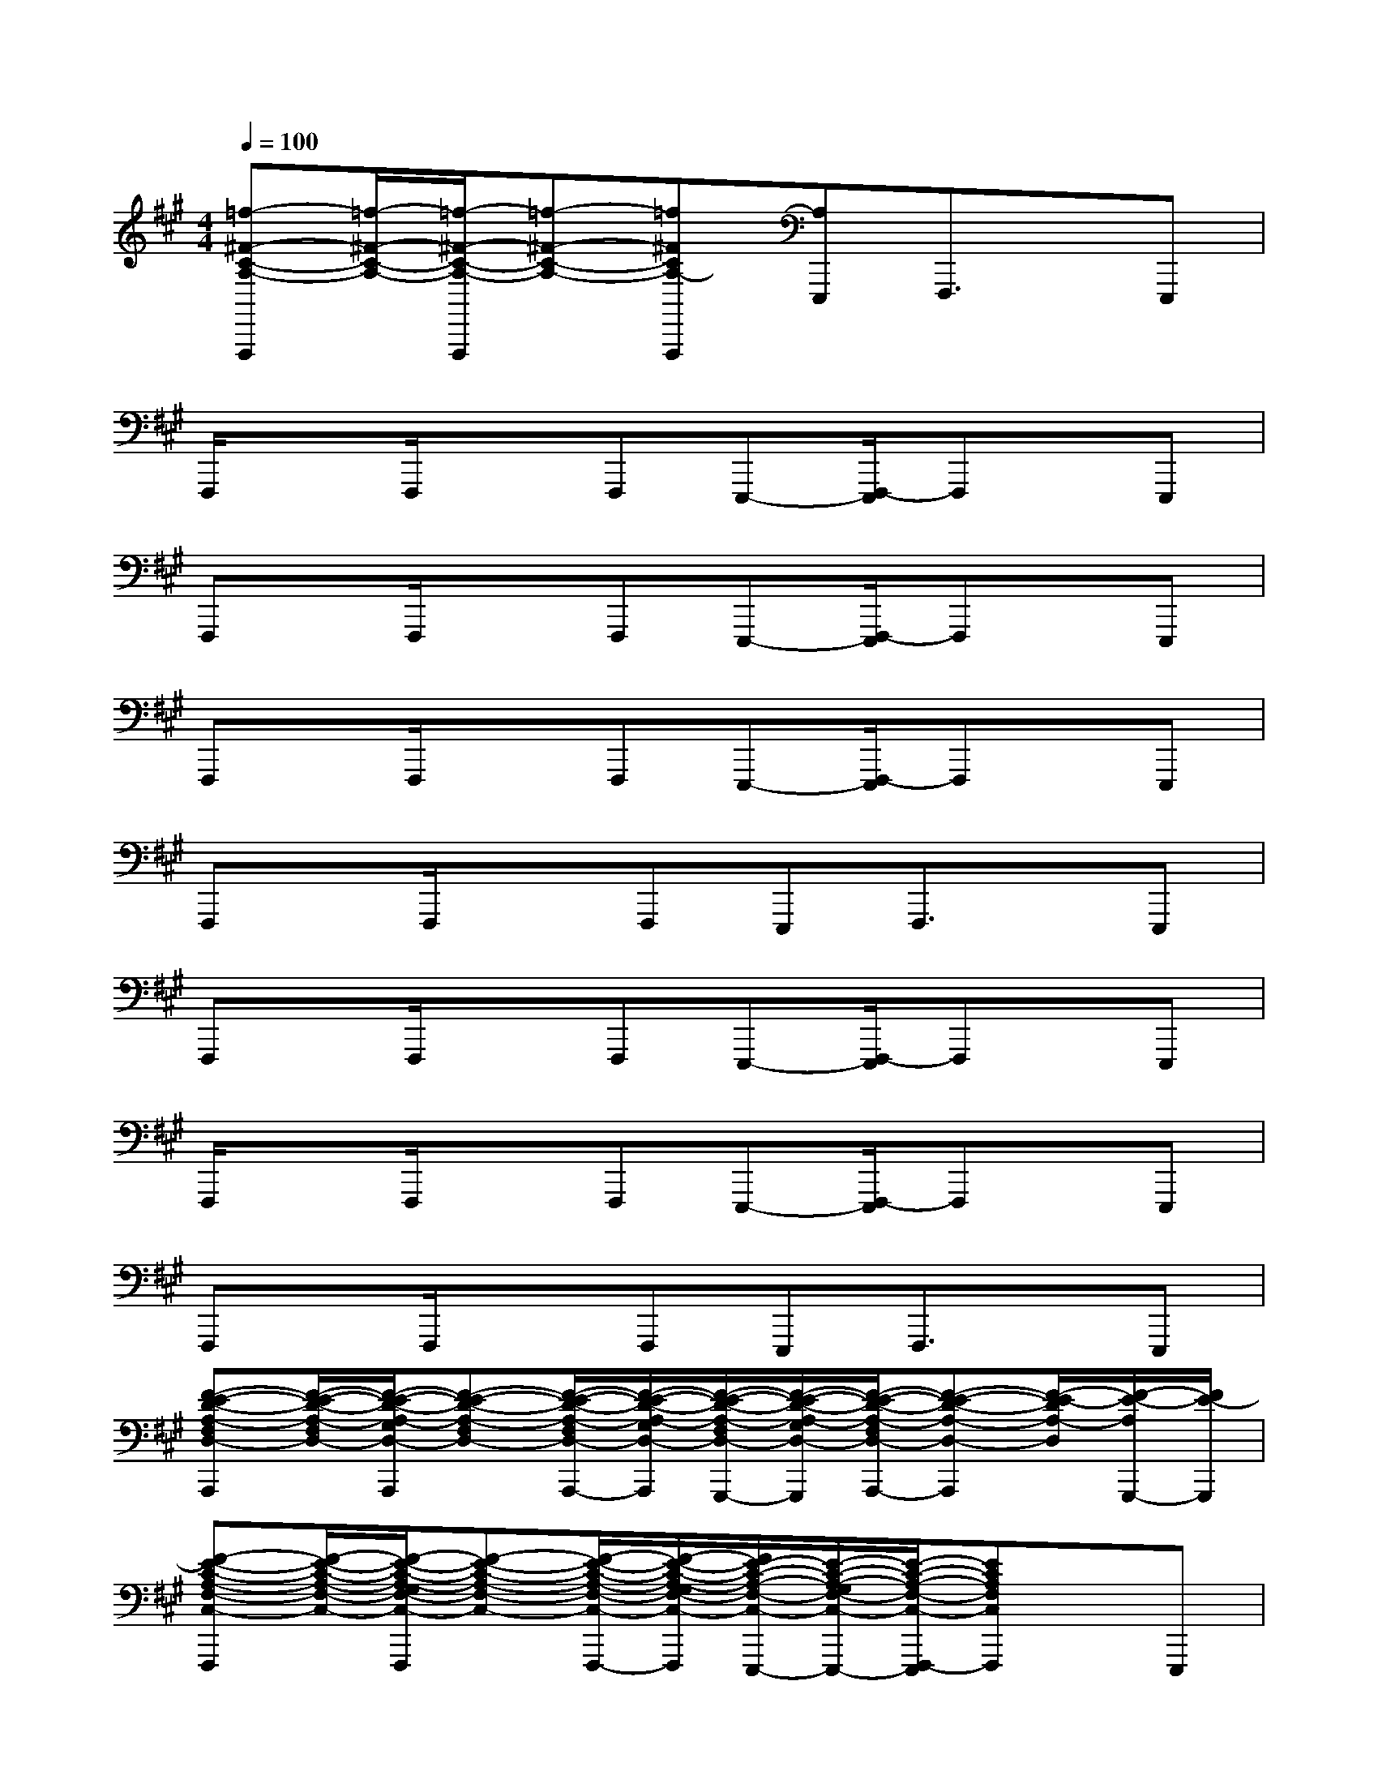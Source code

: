 X:1
T:
M:4/4
L:1/8
Q:1/4=100
K:A%3sharps
V:1
[=f-^F-C-A,-F,,,][=f/2-^F/2-C/2-A,/2-][=f/2-^F/2-C/2-A,/2-F,,,/2][=f-^F-C-A,-][=f^FCA,-F,,,][A,E,,,]F,,,3/2x/2E,,,|
F,,,/2xF,,,/2xF,,,E,,,-[F,,,/2-E,,,/2]F,,,x/2E,,,|
F,,,x/2F,,,/2xF,,,E,,,-[F,,,/2-E,,,/2]F,,,x/2E,,,|
F,,,x/2F,,,/2xF,,,E,,,-[F,,,/2-E,,,/2]F,,,x/2E,,,|
F,,,x/2F,,,/2xF,,,E,,,F,,,3/2x/2E,,,|
F,,,x/2F,,,/2xF,,,E,,,-[F,,,/2-E,,,/2]F,,,x/2E,,,|
F,,,/2xF,,,/2xF,,,E,,,-[F,,,/2-E,,,/2]F,,,x/2E,,,|
F,,,x/2F,,,/2xF,,,E,,,F,,,3/2x/2E,,,|
[F-E-D-A,-F,D,-A,,,][F/2-E/2-D/2-A,/2-F,/2D,/2-][F/2-E/2-D/2-A,/2-G,/2D,/2-A,,,/2][F-E-D-A,-F,D,-][F/2-E/2-D/2-A,/2-F,/2D,/2-A,,,/2-][F/2-E/2-D/2-A,/2-G,/2D,/2-A,,,/2][F/2-E/2-D/2-A,/2-F,/2D,/2-G,,,/2-][F/2-E/2-D/2-A,/2-G,/2D,/2-G,,,/2][F/2-E/2-D/2-A,/2-F,/2D,/2-A,,,/2-][F-E-D-A,-D,-A,,,][F/2-E/2-D/2A,/2-D,/2][F/2-E/2-A,/2G,,,/2-][F/2E/2-G,,,/2]|
[F-E-C-A,-F,-C,-F,,,][F/2-E/2-C/2-A,/2-F,/2-C,/2-][F/2-E/2-C/2-A,/2-G,/2F,/2-C,/2-F,,,/2][F-E-C-A,-F,-C,-][F/2-E/2-C/2-A,/2-F,/2-C,/2-F,,,/2-][F/2-E/2-C/2-A,/2-G,/2F,/2-C,/2-F,,,/2][F/2E/2-C/2-A,/2-F,/2-C,/2-E,,,/2-][E/2-C/2-A,/2-G,/2F,/2-C,/2-E,,,/2-][E/2-C/2-A,/2-F,/2-C,/2-F,,,/2-E,,,/2][ECA,F,C,F,,,]x/2E,,,|
[F-E-D-A,-F,D,-A,,,][F/2-E/2-D/2-A,/2-F,/2D,/2-][F/2-E/2-D/2-A,/2-G,/2D,/2-A,,,/2][F-E-D-A,-F,D,-][F/2-E/2-D/2-A,/2-F,/2D,/2-A,,,/2-][F/2-E/2-D/2-A,/2-G,/2D,/2-A,,,/2][F/2-E/2-D/2-A,/2-F,/2D,/2-G,,,/2-][F/2-E/2-D/2-A,/2-G,/2D,/2-G,,,/2-][F/2-E/2-D/2-A,/2-F,/2D,/2-A,,,/2-G,,,/2][F-E-D-A,-D,-A,,,][F/2-E/2-D/2-A,/2-D,/2][F/2-E/2-D/2A,/2G,,,/2-][F/2-E/2-G,,,/2]|
[F/2-E/2-C/2-A,/2-F,/2-C,/2-F,,,/2][F-E-C-A,-F,-C,-][F/2-E/2-C/2-A,/2-G,/2F,/2-C,/2-F,,,/2][F-E-C-A,-F,-C,-][F/2-E/2-C/2-A,/2-F,/2-C,/2-F,,,/2-][F/2-E/2-C/2-A,/2-G,/2F,/2-C,/2-F,,,/2][F/2-E/2-C/2-A,/2-F,/2-C,/2-E,,,/2-][F/2-E/2-C/2-A,/2-G,/2F,/2-C,/2-E,,,/2-][F/2-E/2-C/2-A,/2-F,/2-C,/2-F,,,/2-E,,,/2][FE-C-A,-F,-C,-F,,,][E/2C/2A,/2F,/2C,/2]E,,,|
[F/2-E/2-D/2-A,/2-F,/2-D,/2-A,,,/2][F/2-E/2-D/2-A,/2-F,/2D,/2-][F/2-E/2-D/2-A,/2-F,/2D,/2-][F/2-E/2-D/2-A,/2-G,/2D,/2-A,,,/2][F-E-D-A,-F,D,-][F/2-E/2-D/2-A,/2-F,/2D,/2-A,,,/2-][F/2-E/2-D/2-A,/2-G,/2D,/2-A,,,/2][F/2-E/2-D/2-A,/2-F,/2D,/2-G,,,/2-][F/2-E/2-D/2-A,/2-G,/2D,/2-G,,,/2][F/2-E/2-D/2-A,/2-F,/2D,/2-A,,,/2-][F-E-D-A,-D,-A,,,][F/2-E/2-D/2A,/2-D,/2][F/2-E/2-A,/2G,,,/2-][F/2E/2-G,,,/2]|
[F-E-C-A,-F,-C,-F,,,][F/2-E/2-C/2-A,/2-F,/2-C,/2-][F/2-E/2-C/2-A,/2-G,/2F,/2-C,/2-F,,,/2][F-E-C-A,-F,-C,-][F/2-E/2-C/2-A,/2-F,/2-C,/2-F,,,/2-][F/2-E/2-C/2-A,/2-G,/2F,/2-C,/2-F,,,/2][F/2-E/2-C/2-A,/2-F,/2-C,/2-E,,,/2-][F/2-E/2-C/2-A,/2-G,/2F,/2-C,/2-E,,,/2][F3/2-E3/2C3/2A,3/2F,3/2C,3/2F,,,3/2]F/2-[F/2E,,,/2-]E,,,/2|
[F-E-D-A,-F,D,-A,,,][F/2-E/2-D/2-A,/2-F,/2D,/2-][F/2-E/2-D/2-A,/2-G,/2D,/2-A,,,/2][F-E-D-A,-F,D,-][F/2-E/2-D/2-A,/2-F,/2D,/2-A,,,/2-][F/2-E/2-D/2-A,/2-G,/2D,/2-A,,,/2][F/2-E/2-D/2-A,/2-F,/2D,/2-G,,,/2-][F/2-E/2-D/2-A,/2-G,/2D,/2-G,,,/2-][F/2-E/2-D/2-A,/2-F,/2D,/2-A,,,/2-G,,,/2][F-E-D-A,-D,-A,,,][F/2-E/2-D/2A,/2D,/2][F-E-G,,,]|
[F-E-C-A,-F,-C,-F,,,][F/2-E/2-C/2-A,/2-F,/2-C,/2-][F/2-E/2-C/2-A,/2-G,/2F,/2-C,/2-F,,,/2][F-E-C-A,-F,-C,-][F/2-E/2-C/2-A,/2-F,/2-C,/2-F,,,/2-][F/2-E/2-C/2-A,/2-G,/2F,/2-C,/2-F,,,/2][F/2-E/2-C/2-A,/2-F,/2-C,/2-E,,,/2-][F/2E/2-C/2-A,/2-G,/2F,/2-C,/2-E,,,/2-][E/2-C/2-A,/2-F,/2-C,/2-F,,,/2-E,,,/2][E-C-A,-F,-C,-F,,,][E/2C/2A,/2F,/2C,/2]E,,,